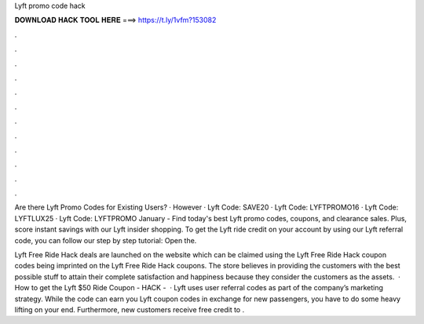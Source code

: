 Lyft promo code hack



𝐃𝐎𝐖𝐍𝐋𝐎𝐀𝐃 𝐇𝐀𝐂𝐊 𝐓𝐎𝐎𝐋 𝐇𝐄𝐑𝐄 ===> https://t.ly/1vfm?153082



.



.



.



.



.



.



.



.



.



.



.



.

Are there Lyft Promo Codes for Existing Users? · However · Lyft Code: SAVE20 · Lyft Code: LYFTPROMO16 · Lyft Code: LYFTLUX25 · Lyft Code: LYFTPROMO January - Find today's best Lyft promo codes, coupons, and clearance sales. Plus, score instant savings with our Lyft insider shopping. To get the Lyft ride credit on your account by using our Lyft referral code, you can follow our step by step tutorial: Open the.

Lyft Free Ride Hack deals are launched on the website which can be claimed using the Lyft Free Ride Hack coupon codes being imprinted on the Lyft Free Ride Hack coupons. The store believes in providing the customers with the best possible stuff to attain their complete satisfaction and happiness because they consider the customers as the assets.  · How to get the Lyft $50 Ride Coupon - HACK -   · Lyft uses user referral codes as part of the company’s marketing strategy. While the code can earn you Lyft coupon codes in exchange for new passengers, you have to do some heavy lifting on your end. Furthermore, new customers receive free credit to .
